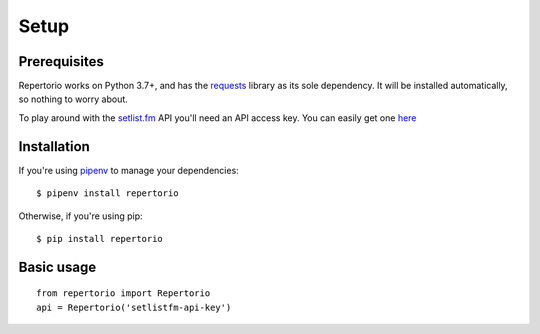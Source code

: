 Setup
=====

Prerequisites
-------------

Repertorio works on Python 3.7+, and has the `requests <https://requests.kennethreitz.org/en/master/>`_ library as its sole dependency. It will be installed automatically, so nothing to worry about.

To play around with the `setlist.fm <https://www.setlist.fm/>`_ API you'll need an API access key. You can easily get one `here <https://www.setlist.fm/signin>`_

Installation
------------

If you're using `pipenv <https://pipenv.readthedocs.io/en/latest/>`_ to manage your dependencies::

  $ pipenv install repertorio

Otherwise, if you're using pip::

  $ pip install repertorio

Basic usage
-----------
::

  from repertorio import Repertorio
  api = Repertorio('setlistfm-api-key')
